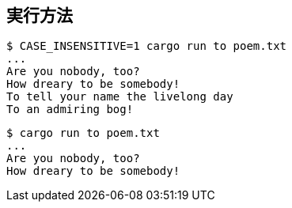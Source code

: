 == 実行方法

----
$ CASE_INSENSITIVE=1 cargo run to poem.txt
...
Are you nobody, too?
How dreary to be somebody!
To tell your name the livelong day
To an admiring bog!
----


----
$ cargo run to poem.txt
...
Are you nobody, too?
How dreary to be somebody!
----
